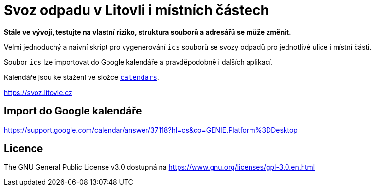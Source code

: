= Svoz odpadu v Litovli i místních částech

*Stále ve vývoji, testujte na vlastní riziko, struktura souborů a adresářů se může změnit.*

Velmi jednoduchý a naivní skript pro vygenerování `ics` souborů se svozy odpadů pro jednotlivé ulice i místní části.

Soubor `ics` lze importovat do Google kalendáře a pravděpodobně i dalších aplikací.

Kalendáře jsou ke stažení ve složce link:calendars/[`calendars`].

https://svoz.litovle.cz

== Import do Google kalendáře

https://support.google.com/calendar/answer/37118?hl=cs&co=GENIE.Platform%3DDesktop

== Licence

The GNU General Public License v3.0 dostupná na https://www.gnu.org/licenses/gpl-3.0.en.html

